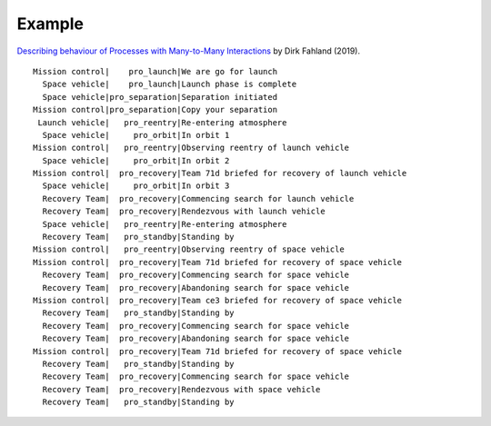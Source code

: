 ..  Titling
    ##++::==~~--''``

Example
:::::::

`Describing behaviour of Processes with Many-to-Many Interactions
<https://dblp.org/rec/conf/apn/Fahland19>`_ by Dirk Fahland (2019).

::

     Mission control|    pro_launch|We are go for launch
       Space vehicle|    pro_launch|Launch phase is complete
       Space vehicle|pro_separation|Separation initiated
     Mission control|pro_separation|Copy your separation
      Launch vehicle|   pro_reentry|Re-entering atmosphere
       Space vehicle|     pro_orbit|In orbit 1
     Mission control|   pro_reentry|Observing reentry of launch vehicle
       Space vehicle|     pro_orbit|In orbit 2
     Mission control|  pro_recovery|Team 71d briefed for recovery of launch vehicle
       Space vehicle|     pro_orbit|In orbit 3
       Recovery Team|  pro_recovery|Commencing search for launch vehicle
       Recovery Team|  pro_recovery|Rendezvous with launch vehicle
       Space vehicle|   pro_reentry|Re-entering atmosphere
       Recovery Team|   pro_standby|Standing by
     Mission control|   pro_reentry|Observing reentry of space vehicle
     Mission control|  pro_recovery|Team 71d briefed for recovery of space vehicle
       Recovery Team|  pro_recovery|Commencing search for space vehicle
       Recovery Team|  pro_recovery|Abandoning search for space vehicle
     Mission control|  pro_recovery|Team ce3 briefed for recovery of space vehicle
       Recovery Team|   pro_standby|Standing by
       Recovery Team|  pro_recovery|Commencing search for space vehicle
       Recovery Team|  pro_recovery|Abandoning search for space vehicle
     Mission control|  pro_recovery|Team 71d briefed for recovery of space vehicle
       Recovery Team|   pro_standby|Standing by
       Recovery Team|  pro_recovery|Commencing search for space vehicle
       Recovery Team|  pro_recovery|Rendezvous with space vehicle
       Recovery Team|   pro_standby|Standing by
